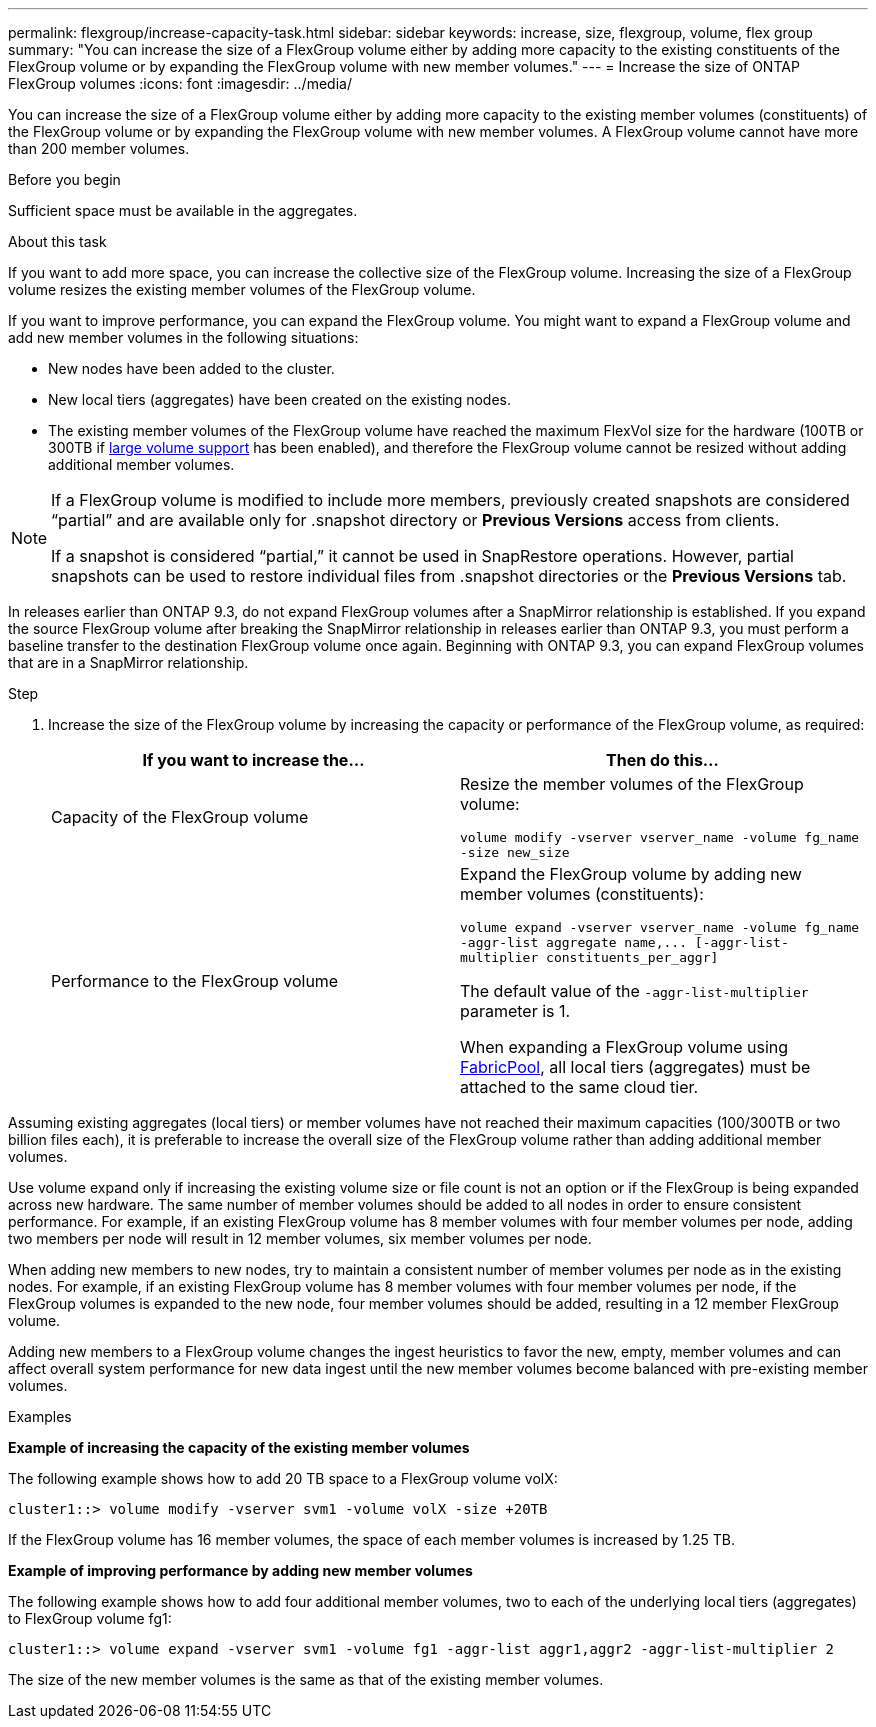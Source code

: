 ---
permalink: flexgroup/increase-capacity-task.html
sidebar: sidebar
keywords: increase, size, flexgroup, volume, flex group
summary: "You can increase the size of a FlexGroup volume either by adding more capacity to the existing constituents of the FlexGroup volume or by expanding the FlexGroup volume with new member volumes."
---
= Increase the size of ONTAP FlexGroup volumes
:icons: font
:imagesdir: ../media/

[.lead]
You can increase the size of a FlexGroup volume either by adding more capacity to the existing member volumes (constituents) of the FlexGroup volume or by expanding the FlexGroup volume with new member volumes. A FlexGroup volume cannot have more than 200 member volumes.

.Before you begin

Sufficient space must be available in the aggregates.

.About this task

If you want to add more space, you can increase the collective size of the FlexGroup volume. Increasing the size of a FlexGroup volume resizes the existing member volumes of the FlexGroup volume.

If you want to improve performance, you can expand the FlexGroup volume. You might want to expand a FlexGroup volume and add new member volumes in the following situations:

* New nodes have been added to the cluster.
* New local tiers (aggregates) have been created on the existing nodes.
* The existing member volumes of the FlexGroup volume have reached the maximum FlexVol size for the hardware (100TB or 300TB if link:../volumes/enable-large-vol-file-support-task.html[large volume support] has been enabled), and therefore the FlexGroup volume cannot be resized without adding additional member volumes.

[NOTE]
====
If a FlexGroup volume is modified to include more members, previously created snapshots are
considered “partial” and are available only for .snapshot directory or *Previous Versions* access from
clients.

If a snapshot is considered “partial,” it cannot be used in SnapRestore operations. However,
partial snapshots can be used to restore individual files from .snapshot directories or the
*Previous Versions* tab.
====

In releases earlier than ONTAP 9.3, do not expand FlexGroup volumes after a SnapMirror relationship is established. If you expand the source FlexGroup volume after breaking the SnapMirror relationship in releases earlier than ONTAP 9.3, you must perform a baseline transfer to the destination FlexGroup volume once again. Beginning with ONTAP 9.3, you can expand FlexGroup volumes that are in a SnapMirror relationship.

.Step

. Increase the size of the FlexGroup volume by increasing the capacity or performance of the FlexGroup volume, as required:
+

|===

h| If you want to increase the... h| Then do this...

a|
Capacity of the FlexGroup volume
a|
Resize the member volumes of the FlexGroup volume:

`volume modify -vserver vserver_name -volume fg_name -size new_size`
a|
Performance to the FlexGroup volume
a|
Expand the FlexGroup volume by adding new member volumes (constituents):

`+volume expand -vserver vserver_name -volume fg_name -aggr-list aggregate name,... [-aggr-list-multiplier constituents_per_aggr]+`

The default value of the `-aggr-list-multiplier` parameter is 1.

When expanding a FlexGroup volume using link:../fabricpool/index.html[FabricPool], all local tiers (aggregates) must be attached to the same cloud tier.
|===

Assuming existing aggregates (local tiers) or member volumes have not reached their maximum capacities (100/300TB or two billion files each), it is preferable to increase the overall size of the FlexGroup volume rather than adding additional member volumes. 

Use volume expand only if increasing the existing volume size or file count is not an option or if the FlexGroup is being expanded across new hardware. The same number of member volumes should be added to all nodes in order to ensure consistent performance. For example, if an existing FlexGroup volume has 8 member volumes with four member volumes per node, adding two members per node will result in 12 member volumes, six member volumes per node. 

When adding new members to new nodes, try to maintain a consistent number of member volumes per node as in the existing nodes. For example, if an existing FlexGroup volume has 8 member volumes with four member volumes per node, if the FlexGroup volumes is expanded to the new node, four member volumes should be added, resulting in a 12 member FlexGroup volume.

Adding new members to a FlexGroup volume changes the ingest heuristics to favor the new, empty, member volumes and can affect overall system performance for new data
ingest until the new member volumes become balanced with pre-existing member volumes.


.Examples

*Example of increasing the capacity of the existing member volumes*

The following example shows how to add 20 TB space to a FlexGroup volume volX:

----
cluster1::> volume modify -vserver svm1 -volume volX -size +20TB
----

If the FlexGroup volume has 16 member volumes, the space of each member volumes is increased by 1.25 TB.

*Example of improving performance by adding new member volumes*

The following example shows how to add four additional member volumes, two to each of the underlying local tiers (aggregates) to FlexGroup volume fg1:

----
cluster1::> volume expand -vserver svm1 -volume fg1 -aggr-list aggr1,aggr2 -aggr-list-multiplier 2
----

The size of the new member volumes is the same as that of the existing member volumes.

// 2025-June-5, ONTAPDOC-3026
// 23 APR 2025 Additional details regarding volume expansion
// 2-APR-2025 ONTAPDOC-2919
// 2024 Dec 18, FG max is 60PB with large volumes (ONTAP 9.12.1 P2)
// 08 DEC 2021, BURT 1430515
